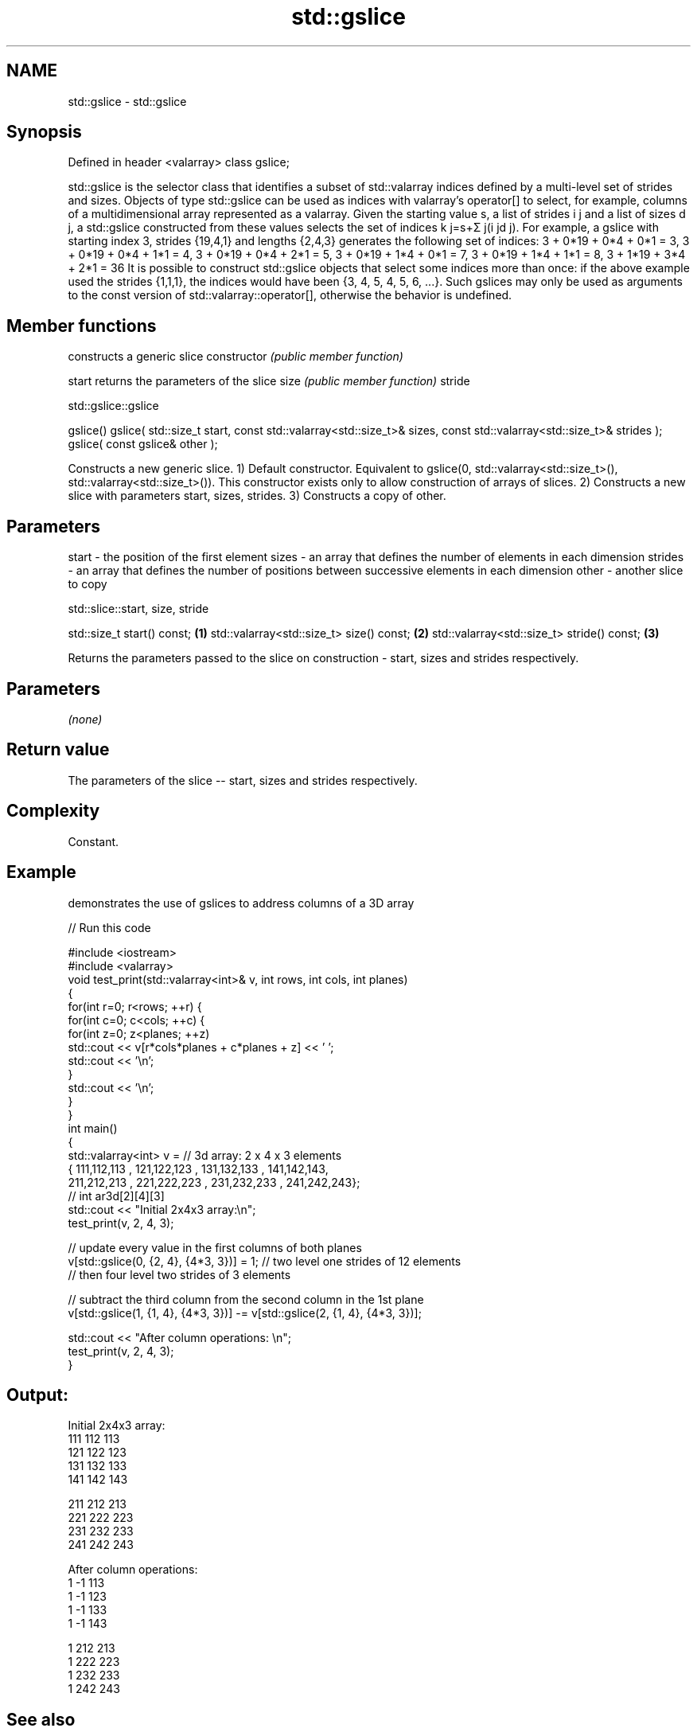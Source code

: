 .TH std::gslice 3 "2020.03.24" "http://cppreference.com" "C++ Standard Libary"
.SH NAME
std::gslice \- std::gslice

.SH Synopsis

Defined in header <valarray>
class gslice;

std::gslice is the selector class that identifies a subset of std::valarray indices defined by a multi-level set of strides and sizes. Objects of type std::gslice can be used as indices with valarray's operator[] to select, for example, columns of a multidimensional array represented as a valarray.
Given the starting value s, a list of strides i
j and a list of sizes d
j, a std::gslice constructed from these values selects the set of indices k
j=s+Σ
j(i
jd
j).
For example, a gslice with starting index 3, strides {19,4,1} and lengths {2,4,3} generates the following set of indices:
3 + 0*19 + 0*4 + 0*1 = 3,
3 + 0*19 + 0*4 + 1*1 = 4,
3 + 0*19 + 0*4 + 2*1 = 5,
3 + 0*19 + 1*4 + 0*1 = 7,
3 + 0*19 + 1*4 + 1*1 = 8,
...
3 + 1*19 + 3*4 + 2*1 = 36
It is possible to construct std::gslice objects that select some indices more than once: if the above example used the strides {1,1,1}, the indices would have been {3, 4, 5, 4, 5, 6, ...}. Such gslices may only be used as arguments to the const version of std::valarray::operator[], otherwise the behavior is undefined.

.SH Member functions


              constructs a generic slice
constructor   \fI(public member function)\fP

start         returns the parameters of the slice
size          \fI(public member function)\fP
stride


 std::gslice::gslice


gslice()
gslice( std::size_t start, const std::valarray<std::size_t>& sizes,
const std::valarray<std::size_t>& strides );
gslice( const gslice& other );

Constructs a new generic slice.
1) Default constructor. Equivalent to gslice(0, std::valarray<std::size_t>(), std::valarray<std::size_t>()). This constructor exists only to allow construction of arrays of slices.
2) Constructs a new slice with parameters start, sizes, strides.
3) Constructs a copy of other.

.SH Parameters


start   - the position of the first element
sizes   - an array that defines the number of elements in each dimension
strides - an array that defines the number of positions between successive elements in each dimension
other   - another slice to copy



 std::slice::start, size, stride


std::size_t start() const;                 \fB(1)\fP
std::valarray<std::size_t> size() const;   \fB(2)\fP
std::valarray<std::size_t> stride() const; \fB(3)\fP

Returns the parameters passed to the slice on construction - start, sizes and strides respectively.

.SH Parameters

\fI(none)\fP

.SH Return value

The parameters of the slice -- start, sizes and strides respectively.

.SH Complexity

Constant.

.SH Example

demonstrates the use of gslices to address columns of a 3D array

// Run this code

  #include <iostream>
  #include <valarray>
  void test_print(std::valarray<int>& v, int rows, int cols, int planes)
  {
      for(int r=0; r<rows; ++r) {
          for(int c=0; c<cols; ++c) {
              for(int z=0; z<planes; ++z)
                  std::cout << v[r*cols*planes + c*planes + z] << ' ';
              std::cout << '\\n';
          }
          std::cout << '\\n';
      }
  }
  int main()
  {
      std::valarray<int> v = // 3d array: 2 x 4 x 3 elements
      { 111,112,113 , 121,122,123 , 131,132,133 , 141,142,143,
        211,212,213 , 221,222,223 , 231,232,233 , 241,242,243};
      // int ar3d[2][4][3]
      std::cout << "Initial 2x4x3 array:\\n";
      test_print(v, 2, 4, 3);

      // update every value in the first columns of both planes
      v[std::gslice(0, {2, 4}, {4*3, 3})] = 1; // two level one strides of 12 elements
                                               // then four level two strides of 3 elements

      // subtract the third column from the second column in the 1st plane
      v[std::gslice(1, {1, 4}, {4*3, 3})] -= v[std::gslice(2, {1, 4}, {4*3, 3})];

      std::cout << "After column operations: \\n";
      test_print(v, 2, 4, 3);
  }

.SH Output:

  Initial 2x4x3 array:
  111 112 113
  121 122 123
  131 132 133
  141 142 143

  211 212 213
  221 222 223
  231 232 233
  241 242 243

  After column operations:
  1 -1 113
  1 -1 123
  1 -1 133
  1 -1 143

  1 212 213
  1 222 223
  1 232 233
  1 242 243


.SH See also


             get/set valarray element, slice, or mask
operator[]   \fI(public member function)\fP
             BLAS-like slice of a valarray: starting index, length, stride
slice        \fI(class)\fP
             proxy to a subset of a valarray after applying a gslice
gslice_array \fI(class template)\fP




